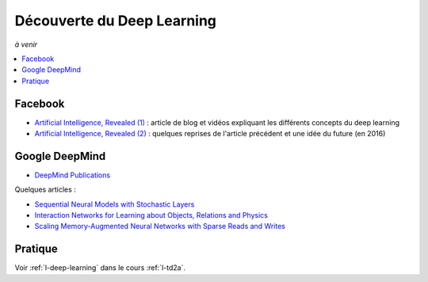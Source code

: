 
.. _l-deep-learning-specials:

Découverte du Deep Learning
===========================

*à venir*

.. contents::
    :local:

Facebook
--------

* `Artificial Intelligence, Revealed (1) <https://code.facebook.com/pages/1902086376686983>`_ : article de blog et vidéos
  expliquant les différents concepts du deep learning
* `Artificial Intelligence, Revealed (2) <https://code.facebook.com/posts/384869298519962/artificial-intelligence,-revealed/>`_ :
  quelques reprises de l'article précédent et une idée du future (en 2016)

Google DeepMind
---------------

* `DeepMind Publications <https://deepmind.com/research/publications/>`_

Quelques articles :

* `Sequential Neural Models with Stochastic Layers <https://arxiv.org/abs/1605.07571>`_
* `Interaction Networks for Learning about Objects, Relations and Physics <https://arxiv.org/abs/1612.00222>`_
* `Scaling Memory-Augmented Neural Networks with Sparse Reads and Writes <https://arxiv.org/abs/1610.09027>`_

Pratique
--------

Voir :ref:`l-deep-learning` dans le cours :ref:`l-td2a`.

